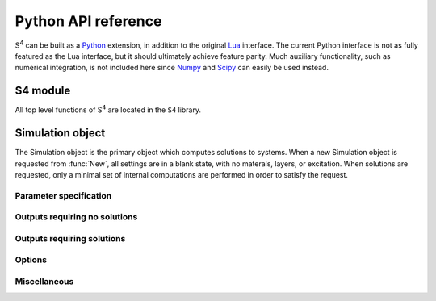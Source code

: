 .. default-domain:: py

.. _python-api-label:

Python API reference
====================

|S4| can be built as a `Python <http://python.org>`_ extension, in addition to the original `Lua <http://www.lua.org>`_ interface.
The current Python interface is not as fully featured as the Lua interface, but it should ultimately achieve feature parity.
Much auxiliary functionality, such as numerical integration, is not included here since `Numpy <http://www.numpy.org/>`_ and `Scipy <http://www.scipy.org/>`_ can easily be used instead.

S4 module
---------

.. module:: S4

All top level functions of |S4| are located in the ``S4`` library.

.. function:: New(Lattice, NumBasis)

   Returns a new `Simulation object`_.
   
   Usage::
   
	S = S4.New(Lattice=((1,0),(0,1)), NumBasis=100)
   
   Arguments:
   
	Lattice
		Sets the lattice vectors for the structure. This can be a single real number in the case of a 1D periodic lattice, or a pair of vectors for a 2D periodic lattice.
	NumBasis
		Sets the maximum number of in-plane (x and y) Fourier expansion orders to use.
		All fields and eigenmodes of the system use the same Fourier basis of the same dimension.
		The computation time is roughly proportional to the cube of this number, and the memory usage is roughly proportional to the square.
		This is equivalent to the "NumG" setting in the Lua interface.

   Return values:

	S
		A new `Simulation object`_.


Simulation object
-----------------

.. class:: Simulation

The Simulation object is the primary object which computes solutions to systems.
When a new Simulation object is requested from :func:`New`, all settings are in a blank state, with no materals, layers, or excitation.
When solutions are requested, only a minimal set of internal computations are performed in order to satisfy the request.

Parameter specification
^^^^^^^^^^^^^^^^^^^^^^^

.. method:: Simulation.SetMaterial(Name, Epsilon)

	Updates an existing material with a new dielectric constant or adds a material if none exists.

   Usage::

	S.SetMaterial(Name = 'Silicon, Epsilon = 12+0.01j)
	S.SetMaterial(Name = 'Silicon', Epsilon = (
		(12+0.01j, 0, 0),
		(0, 12+0.01j, 0),
		(0, 0, 12+0.01j)
		))

   Arguments:

	Name
		(string) The name of the material to update, or the name of a new material if no material by that name exists.
	Epsilon
		(number, complex number, or 3x3 tensor) The relative permittivity of the material. The imaginary part should generally be positive for lossy materials.

   Return values:

	None

.. method:: Simulation.AddLayer(Name, Thickness, Material)

	Adds a new unpatterned layer with a specified thickness and material.

   Usage::

	S.AddLayer(Name = 'slab', Thickness = 0.6, Material = 'Silicon')

   Arguments:

	Name
		(string) The name of the layer. Each layer should have a unique name if it is to be referenced later.
	Thickness
		(number) The thickness of the layer.
	Material
		(string) The name of the material which comprises the layer. With patterning, this is the default (background) material of the layer.

   Return values:

	None

.. method:: Simulation.AddLayerCopy(Name, Thickness, Layer)

	Adds a new layer with a specified thickness, but identical patterning as another existing layer.
	Note that this merely creates a reference to the copied layer; further patterning of the copied layer also affects the new layer. Additionally, a copy of a copy cannot be made.

   Usage::

	S.AddLayerCopy(Name = 'slab2', Thickness = 0.5, Layer = 'slab')

   Arguments:

	Name
		(string) The name of the new layer, different from the layer being copied.
	Thickness
		(number) The thickness of the new layer.
	Layer
		(string) The name of the layer which whose pattern is to be copied. That layer cannot itself be a copy of a layer.

   Return values:

	None

.. method:: Simulation.SetLayerThickness(Layer, Thickness)

	Updates an existing layer with a new thickness.
	Previously cached layer eigenmodes are preserved, making this function the preferred way to update a layer's thickness.

   Usage::

	S.SetLayerThickness(Layer = 'slab', thickness)

   Arguments:

	Layer
		(string) The name of the layer to update.
	Thickness
		(number) The new thickness of the layer.

   Return values:

	None

.. method:: Simulation.RemoveLayerRegions(Layer)

	Removes all layer regions from an existing layer.

   Usage::

	S.RemoveLayerRegions(Layer = 'slab')

   Arguments:

	Layer
		(string) The name of the layer to modify.

   Return values:

	None

.. method:: Simulation.SetRegionCircle(Layer, Material, Center, Radius)

	Adds a (filled) circle of a specified material to an existing non-copy layer.
	The circle should not intersect any other patterning shapes, but may contain or be contained within other shapes.

   Usage::

	S.SetRegionCircle(
		Layer = 'slab',
		Material = 'Vacuum',
		Center = (0,0),
		Radius = 0.2
	)

   Arguments:

	Layer
		(string) The name of the layer to pattern. This layer cannot be a copy of another layer.
	Material
		(string) The name of the material which fills the interior of the circle.
	Center
		(pair of numbers) x- and y-coordinates of the center of the circle relative to the center of the unit cell (the origin).
	Radius
		(number) Radius of the circle.

   Return values:

	None

.. method:: Simulation.SetRegionEllipse(Layer, Material, Center, Angle, Halfwidths)

	Adds a (filled) ellipse of a specified material to an existing non-copy layer.
	The ellipse should not intersect any other patterning shapes, but may contain or be contained within other shapes.

   Usage::

	S.SetRegionEllipse(
		Layer = 'slab',
		Material = 'Vacuum',
		Center = (0,0),
		Angle = 30,            # in degrees
		Halfwidths = (0.3,0.4) # semi-axis lengths
	)

   Arguments:

	Layer
		(string) The name of the layer to pattern. This layer cannot be a copy of another layer.
	Material
		(string) The name of the material which fills the interior of the ellipse.
	Center
		(numeric table, length 2) x- and y-coordinates of the center of the ellipse relative to the center of the unit cell (the origin).
	Angle
		(number) The angle (in degrees) by which the x-axis of the ellipse should be rotated (CCW).
	Halfwidths
		(pair of numbers) The lengths of the semi-major axes of the ellipse. For an angle of 0, the first length is the semi-major axis in the x-direction, and the second length is the semi-major axis in the y-direction.

   Return values:

	None

.. method:: Simulation.SetRegionRectangle(Layer, Material, Center, Angle, Halfwidths)

	Adds a (filled) rectangle of a specified material to an existing non-copy layer.
	The rectangle should not intersect any other patterning shapes, but may contain or be contained within other shapes.

   Usage::

	S.SetRegionRectangle(
		Layer = 'slab',
		Material = 'Vacuum',
		Center = (0,0),
		Angle = 30,            # in degrees
		Halfwidths = (0.3,0.4)
	)

   Arguments:

	Layer
		(string) The name of the layer to pattern. This layer cannot be a copy of another layer.
	Material
		(string) The name of the material which fills the interior of the rectangle.
	Center
		(numeric table, length 2) x- and y-coordinates of the center of the rectangle relative to the center of the unit cell (the origin).
	Angle
		(number) The angle (in degrees) by which the x-axis of the rectangle should be rotated (CCW).
	Halfwidths
		(pair of numbers) The half-widths of the rectangle. For an angle of 0, the first length is half the width of the rectangle in the x-direction, and the second length is half the height in the y-direction.

   Return values:

	None


.. method:: Simulation.SetRegionPolygon(Layer, Material, Center, Angle, Vertices)

	Adds a (filled) polygon of a specified material to an existing non-copy layer.
	The polygon should not self-intersect nor intersect any other patterning shapes, but may contain or be contained within other shapes. The polygon must also be specified with positive orientation (the vertices circle CCW about an interior point).

   Usage::

	S.SetRegionPolygon(
		Layer = 'slab',
		Material = 'Vacuum',
		Center = (0,0),
		Angle = 10,            # in degrees
		Vertices = (
			(0,0),
			(0.2,0),
			(0.2,0.2),
			(0.1,0.2),
			(0.1,0.1),
			(0,0.1)
		)
	)

   Arguments:

	Layer
		(string) The name of the layer to pattern. This layer cannot be a copy of another layer.
	Material
		(string) The name of the material which fills the interior of the polygon.
	Center
		(numeric table, length 2) x- and y-coordinates of the center of the polygon relative to the center of the unit cell (the origin).
	Angle
		(number) The angle (in degrees) by which the polygon should be rotated (CCW).
	Vertices
		(tuple of pairs) The x- and y-coordinates of the vertices of the (unrotated) polygon, one after another, in counter-clockwise order.

   Return values:

	None


.. method:: Simulation.SetExcitationPlanewave(IncidenceAngles, sAmplitude=0, pAmplitude=0, Order=0])

	Sets the excitation to be a planewave incident upon the front (first layer specified) of the structure.
	If both tilt angles are specified to be zero, then the planewave is normally incident with the electric field polarized along the x-axis for the p-polarization.
	The phase of each polarization is defined at the origin (z = 0).

   Usage::

	S.SetExcitationPlanewave(
		IncidenceAngles=(
			10, # polar angle in [0,180)
			30  # azimuthal angle in [0,360)
		),
		sAmplitude = 0.707+0.707j,
		pAmplitude = 0.707-0.707j,
		Order = 0
	)

   Arguments:

	IncidenceAngles
		(pair of numbers) Of the form (phi,theta) with angles in degrees.
		``phi`` and ``theta`` give the spherical coordinate angles of the planewave k-vector.
		For zero angles, the k-vector is assumed to be (0, 0, kz), while the electric field is assumed to be (E0, 0, 0), and the magnetic field is in (0, H0, 0). The angle ``phi`` specifies first the angle by which the E,H,k frame should be rotated (CW) about the y-axis, and the angle ``theta`` specifies next the angle by which the E,H,k frame should be rotated (CCW) about the z-axis.
		Note the different directions of rotations for each angle.
	sAmplitude
		(complex number) The electric field amplitude of the s-polarizations of the planewave.
	pAmplitude
		(complex number) The electric field amplitude of the p-polarizations of the planewave.
	Order
		(integer) An optional positive integer specifying which order (mode index) to excite. Defaults to 0. Refer to :func:`GetBasisSet` for details.

   Return values:

	None

.. method:: Simulation.SetFrequency(freq)

	Sets the operating frequency of the system (and excitation).

   Usage::

	S.SetFrequency(1.2)

   Arguments:

	freq
		(complex number) The frequency of the excitation. This is not the angular frequency (the angular frequency is 2pi times of this).
		If a complex number is specified (typically for mode solving), the imaginary part should be negative for a physical (decaying in time) system.

   Return values:

	None

Outputs requiring no solutions
^^^^^^^^^^^^^^^^^^^^^^^^^^^^^^

.. method:: Simulation.GetReciprocalLattice()

	Retrieves the reciprocal lattice basis vectors.
	The vectors lack the scaling by 2pi (multiply them by 2pi to obtain the true reciprocal lattice basis vectors).

   Usage::

	(Gu,Gv) = S.GetReciprocalLattice()

   Arguments:

	None.

   Return values:

	Gu, Gv
		The first and second reciprocal lattice basis vectors.
		Their relative geometric orientation is the same as the lattice specified in :func:`New`.
		Each vector is a tuple of length 2, holding the x- and y-coordinates of the vector.

.. method:: Simulation.GetEpsilon(x, y, z)

	Retrieves the dielectric constant at a particular point in the system by reconstructing the Fourier series using the G-vectors of the system.

	Note that this reconstruction is not representative of the actual dielectric constant profile used in simulations (such a notion is not meaningful). The reconstruction is created using the closed-form Fourier series coefficients of the specified patterning, summed over the terms comprising the G-vector list obtained from lattice truncation. This function exists to provide an intuitive sense for the spatial resolution of a particular G-vector truncation order.

   Usage::

	eps = S.GetEpsilon(0.1, 0.2, 0.3)

   Arguments:

	x, y, z
		(number) The coordinates of the point at which to retrieve the dielectric constant.

   Return values:

	eps
		The (usually complex) relative dielectric constant at the specified point.

.. method:: Simulation.OutputLayerPatternPostscript(Layer[, Filename])

	Outputs a list of PostScript commands to render the exact layer pattern description from the specified patterning commands. Assumes letter-sized paper.

   Usage::

	S.OutputLayerPatternPostscript(Layer = 'slab', Filename = 'out.ps')

   Arguments:

	Layer
		(string) Name of the layer whose pattern description should be output.
	Filename
		(string, optional) Filename to which the description should be output. If this argument is not provided, standard output is used.

   Return values:

	None.

Outputs requiring solutions
^^^^^^^^^^^^^^^^^^^^^^^^^^^

.. method:: Simulation.OutputStructurePOVRay([Filename])

	Outputs a `POV-Ray <http://www.povray.org>`_ script that will render one unit cell of the structure in 3D. Materials named ``air`` or ``vacuum`` (case insensitive) will be completely transparent.
	Note that the output is not guaranteed to be correct or parsable by POV-Ray; it is only meant as a starting point to produce publication-ready figures.

   Usage::

	S.OutputStructurePOVRay(Filename = 'out.pov')

   Arguments:

	Filename
		(string, optional) Filename to which the structure should be output. If this argument is not provided, standard output is used.

   Return values:

	None.

.. method:: Simulation.GetBasisSet()

	Returns a tuple of reciprocal lattice coordinates of the Fourier series orders used.
	The coordinates are in the reciprocal lattice basis, and so they are integers.

   Usage::

	Glist = S.GetBasisSet()

   Arguments:

	None.

   Return values

	Glist
		A tuples of tuples of length 2 holding the pairs of integer recprical lattice coordinates.


.. method:: Simulation.GetAmplitudes(Layer, zOffset=0)

    Returns the raw mode amplitudes within a particular layer.
    For uniform (unpatterned) layers, the modes are simply the diffracted orders, and the indexing of the returned amplitudes corresponds to the value obtained from GetDiffractedOrder.
    The first value is guaranteed to be the straight transmitted or specularly reflected diffraction order.
    For patterned layers, there is typically no meaningful information in these amplitudes.

   Usage::

    (forw,back) = S.GetAmplitudes(Layer = 'substrate', zOffset = 0)

   Arguments:

    Layer
        (string) The name of the layer in which to obtain mode amplitudes.
    zOffset
        (number) The z-offset at which to obtain the mode amplitudes.

   Return values:

    forw,back
        Tuples of length 2*NumBasis containing the complex amplitudes of each forward and backward mode.

.. method:: Simulation.GetPowerFlux(Layer, zOffset=0)

	Returns the integral of the power flux density over a unit cell surface normal to the z-direction.
	In other words, the z-component of the integrated Poynting flux is returned.

   Usage::

	(forw,back) = S.GetPowerFlux(Layer = 'substrate', zOffset = 0)

   Arguments:

	Layer
		(string) The name of the layer in which the integration surface lies.
	zOffset
		(number, optional) The z-offset of the integration surface from the beginning of the layer. This only matters for lossy layers.

   Return values:

	forw
		The forward component of the complex Poynting vector. Note that the result is not time averaged (no factor of 0.5 multiplied in). The forward component is defined as (E_total^* x H_forw + H_total^* x E_forw) / 2, where E_forw and H_forw are the fields reconstructed from only the forward propagating waveguide modes of the layer.
	back
		The backward component of the complex Poynting vector. Note that the result is not time averaged (no factor of 0.5 multiplied in). An analogous definition of the backward component of the Poynting vector follows from above.

.. method:: Simulation.GetPowerFluxByOrder(Layer, zOffset=0)

    Returns the integral of the Poynting flux density over a unit cell surface normal to the z-direction for each Fourier series order.
    In other words, the z-component of the Poynting flux for each order is returned.

   Usage::

    P = S.GetPowerFluxByOrder(Layer = 'substrate', zOffset = 0)

   Arguments:

    Layer
        (string) The name of the layer in which the integration surface lies.
    zOffset
        (number) The z-offset of the integration surface from the beginning of the layer. This only matters for lossy layers.

   Return values:

    P
        A tuple with length equal to the number of Fourier series orders used.
        Each entry of the is a pair (tuple) of forward and backward complex powers.
        These power quantities are described in the section for :func:`GetPowerFlux`.


.. method:: Simulation:GetStressTensorIntegral(Layer, zOffset=0)

    Returns the integral of the electromagnetic stress tensor over a unit cell surface normal to the z-direction.

   Usage::

    (Tx, Ty, Tz) = S.GetStressTensorIntegral(layer, offset)

   Arguments:

    Layer
        (string) The name of the layer in which the integration surface lies.
    zOffset
        (number) The z-offset of the integration surface from the beginning of the layer.

   Return values:

    Tx,Ty,Tz
        The real and imaginary parts of the x-, y-, and z-components of the stress tensor integrated over the specified surface, assuming a unit normal vector in the +z direction. Note that the result is not time averaged (no factor of 0.5 multiplied in).

.. method:: Simulation.GetLayerVolumeIntegral(Layer, Quantity)

    Returns the volume integral of a particular density over a unit cell throughout the entire thickness of a layer.

   Usage::

    I = S.GetLayerVolumeIntegral(Layer = 'slab', Quantity = 'U')

   Arguments:

	Layer
		(string) The name of the layer in which to integrate over.
	Quantity
		(string) The quantity to integrate. Currently, the choices are:
		
		U
			(epsilon*\|E\|^2 + \|H\|^2)
		E
			(epsilon*\|E\|^2)
		H
			(\|H\|^2)
		e
			(\|E\|^2)

   Return values:

    I
        The complex integral of the density throughout the volume of the layer's unit cell. Note that the result is not time averaged (no factor of 0.5 multiplied in).


.. method:: Simulation:GetLayerZIntegral(Layer, xy)

	Returns the line integral along z (depth direction) of the squared magnitudes of electric and magnetic field components (\|Ex\|^2, \|Ey\|^2, etc.) throughout the entire thickness of a layer.

   Usage::

    E,H = S.GetLayerZIntegral(Layer = 'slab', xy = (0.1, 0.2))

   Arguments:

    Layer
        (string) The name of the layer in which to integrate through.
    xy
        (pair of numbers) The in-plane coordinates at which to integrate.

   Return values:

    E,H
        Tuples of length 3 containing the x-, y-, and z-components of the integrated squared magnitude of the E or H field throughout the thickness of the layer. Note that the result is not time averaged (no factor of 0.5 multiplied in).


.. method:: Simulation.GetFields(x, y, z)

	Returns the electric and magnetic field at a particular point within the structure.

   Usage::

	(E,H) = S.GetFields(0.1, 0.2, 0.3)

   Arguments:

	x, y, z
		(number) The coordinates of the point at which to obtain the field.

   Return values:

	E,H
		Tuples of length 3 of the complex electric or magnetic field at the specified point. Note that the result is not time averaged (no factor of 0.5 multiplied in).
	
.. method:: Simulation.GetFieldsOnGrid(z, NumSamples, Format, BaseFilename)

	Returns the electric and magnetic fields on a regular grid over the unit cell (fundamental parallelogram) at a particular z coordinate.
	It is more efficient to use this function than :func:`GetFields`.

   Usage::

	E,H = S.GetFieldsOnGrid(z = 0.2, NumSamples=(100,100), Format = 'Array')
	S.GetFieldsOnGrid(z = 0.2, NumSamples=(100,100), Format = 'FileWrite', BaseFilename = 'field')
	S.GetFieldsOnGrid(z = 0.2, NumSamples=(100,100), Format = 'FileAppend', BaseFilename = 'field')

   Arguments:

	z
		(number) The z-coordinate of the plane on which to obtain the field.
	NumSamples
		(pair of integers) The number of sample points to use in each lattice vector direction.
	Format
		(string) Specifies the format of the output. Current choices are:
		
		Array
			Returns a pair of (tuple) arrays of dimension `nu` by `nv`, each element is a tuple of length 3, containing complex numbers of the E or H field components.
		FileWrite
			Outputs the field data to files, overwriting the files.
		FileAppend
			Outputs the field data to files, appending to the files. This is useful of volume fields are needed.
		
	BaseFilename
		(string) The base filename for file output. The outputs are named ``BaseFilename + '.E'`` and ``basefilename + '.H'``.

   Return values:

	E,H
		Only returned if format is 'Array'.
		Arrays (tuples) of dimension `nu` by `nv`, each element is a tuple of length 3, containing complex numbers of the E or H field components.

.. method:: Simulation.GetSMatrixDeterminant()

    Returns the determinant of the S-matrix (scattering matrix) of the entire structure.
    The determinant is an analytic function in the complex frequency plane and has poles at the complex modal frequencies of the system.

   Usage::

    (mant, base, expo) = S.GetSMatrixDeterminant()

   Arguments:

    None.

   Return values:

    mant
        The determinant typically causes overflow or underflow, so it is returned as a mantissa multiplying a base raised to an exponent. The value of the determinant is mant*base^expo.
    base
        The base of the determinant representation (see above).
    expo
        The exponent of the determinant representation (see above).


Options
^^^^^^^

.. method:: Simulation.SetOptions(...)

	Sets various options for a `Simulation object`_. The options are described below, and any option not specified is left unchanged.

   Usage::
   
	S.SetOptions( # these are the defaults
		Verbosity = 0,
		LatticeTruncation = 'Circular',
		DiscretizedEpsilon = False,
		DiscretizationResolution = 8,
		PolarizationDecomposition = False,
		PolarizationBasis = 'Default',
		LanczosSmoothing = False,
		SubpixelSmoothing = False,
		ConserveMemory = False
	)

   Arguments:
   
	Verbosity
		(integer) The larger this value, the more status output is generated. Valid values are in the range of 0-9, inclusive. A value of 0 disables all status output.
	LatticeTruncation
		(string) Sets the type of lattice truncation to use when selecting G-vectors. Can be one of the following values:
		
		Circular
			This is the default. The G-vectors are selected to have shortest length (by l2 norm).
		Parallelogramic
			Chooses the G-vectors within a parallelogram aligned with the reciprocal lattice basis. The number chosen will always be a perfect square of an odd number.

	DiscretizedEpsilon
		(boolean) Enables or disables the use of discretization in generating the Fourier coefficients of the in-plane epsilon profiles, instead of using values from closed-form equations. When enabled, the coefficients are obtained by FFT.
	DiscretizationResolution
		(integer) This option only has an effect when ``DiscretizedEpsilon`` or ``SubpixelSmoothing`` are used.
		This function sets the resolution of the FFT grid and vector field generated by ``PolarizationDecomposition``.
		The resolution is multiplied by the largest G-vector extent (integer lattice coordinate), and should be at least 2 to satisfy the Nyquist limit. It is best to use a number with small integer factors in order for the FFT to be computed efficiently. The size of each dimension of the FFT is obviously proportional to this value. The default is 8.
		See the :ref:`fmm-formulations-label` for details.
	PolarizationDecomposition
		(boolean) Enables or disables the use of proper in-plane Fourier factorization rules by decomposing fields into a polarization basis which conforms to the material boundaries.
		The polarization basis field is generated automatically by computing a quasi-harmonic vector field everywhere tangent to the layer pattern boundaries.
		This option is not guaranteed to work in the presence of tensor dielectric constants.
		Enabling this feature typically improves convergence with respect to the number of G-vectors.
		See the :ref:`fmm-formulations-label` for details.
	PolarizationBasis
		(string) Sets the method by which the polarization decomposition basis is generated.
		This option only has an effect when ``PolarizationDecomposition`` is set.
		See the :ref:`fmm-formulations-label` for details.
		Valid choices are:
		
		Default
			Uses a smooth tangent vector field with respect to layer patterning.
		Normal
			Uses a unit normal vector field with respect to layer patterning.
		Jones
			Uses a complex-valued Jones polarization vector field.
		
	LanczosSmoothing
		(boolean or dict) A boolean value enables or disables smoothing of the Fourier series representations of the layer dielectric constants using the Lanczos sigma factor (box filtering). This reduces the Gibbs phenomenon ringing in the real space reconstruction.
		Otherwise, specify a dictionary with keys ``Power`` (positive integer) and/or ``Width`` (positive number) to change the properties of the smoothing function.
	SubpixelSmoothing
		(boolean) Enables or disables the use of second-order accurate epsilon averaging rules within a pixel.
		The average epsilon within a pixel is computed using the fill factor of each material and the interface direction.
		Enabling this feature may improve convergence with respect to the number of G-vectors.
		See the :ref:`fmm-formulations-label` for details.
	ConserveMemory
		(boolean) Setting this option will prevent storage of certain intermediate results. This will save approximately 30% memory for non-trivial layers.
		The drawback is slower computation of any output quantities that require solutions.
		
   Return values:
   
	None.

Miscellaneous
^^^^^^^^^^^^^

.. method:: Simulation.Clone()

    Duplicates an existing `Simulation object`_, copying all materials, layers, and excitation information.
    No partial solution information is copied.

   Usage::

    S2 = S.Clone()

   Arguments:

    None.

   Return values:

    A copy of the `Simulation object`_.


.. |S4| replace:: S\ :sup:`4`
